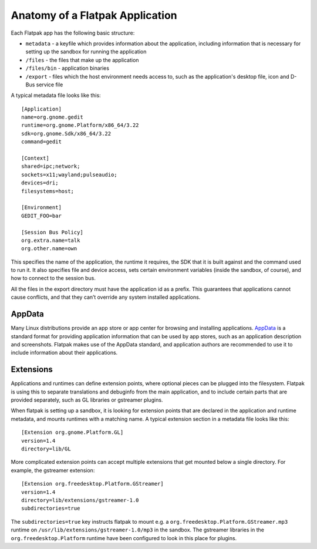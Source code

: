 Anatomy of a Flatpak Application
================================

Each Flatpak app has the following basic structure:

* ``metadata`` - a keyfile which provides information about the application, including information that is necessary for setting up the sandbox for running the application
* ``/files`` - the files that make up the application
* ``/files/bin`` - application binaries
* ``/export`` - files which the host environment needs access to, such as the application's desktop file, icon and D-Bus service file

A typical metadata file looks like this::

  [Application]
  name=org.gnome.gedit
  runtime=org.gnome.Platform/x86_64/3.22
  sdk=org.gnome.Sdk/x86_64/3.22
  command=gedit

  [Context]
  shared=ipc;network;
  sockets=x11;wayland;pulseaudio;
  devices=dri;
  filesystems=host;

  [Environment]
  GEDIT_FOO=bar

  [Session Bus Policy]
  org.extra.name=talk
  org.other.name=own

This specifies the name of the application, the runtime it requires, the SDK that it is built against and the command used to run it. It also specifies file and device access, sets certain environment variables (inside the sandbox, of course), and how to connect to the session bus.

All the files in the export directory must have the application id as a prefix. This guarantees that applications cannot cause conflicts, and that they can’t override any system installed applications.

AppData
-------

Many Linux distributions provide an app store or app center for browsing and installing applications. `AppData <https://www.freedesktop.org/software/appstream/docs/chap-Quickstart.html#sect-Quickstart-DesktopApps>`_ is a standard format for providing application information that can be used by app stores, such as an application description and screenshots. Flatpak makes use of the AppData standard, and application authors are recommended to use it to include information about their applications.

Extensions
----------

Applications and runtimes can define extension points, where optional pieces can be plugged into the filesystem. Flatpak is using this to separate translations and debuginfo from the main application, and to include certain parts that are provided separately, such as GL libraries or gstreamer plugins.

When flatpak is setting up a sandbox, it is looking for extension points that are declared in the application and runtime metadata, and mounts runtimes with a matching name. A typical extension section in a metadata file looks like this::

  [Extension org.gnome.Platform.GL]
  version=1.4
  directory=lib/GL

More complicated extension points can accept multiple extensions that get mounted below a single directory. For example, the gstreamer extension::

  [Extension org.freedesktop.Platform.GStreamer]
  version=1.4
  directory=lib/extensions/gstreamer-1.0
  subdirectories=true

The ``subdirectories=true`` key instructs flatpak to mount e.g. a ``org.freedesktop.Platform.GStreamer.mp3`` runtime on ``/usr/lib/extensions/gstreamer-1.0/mp3`` in the sandbox. The gstreamer libraries in the ``org.freedesktop.Platform`` runtime have been configured to look in this place for plugins.
